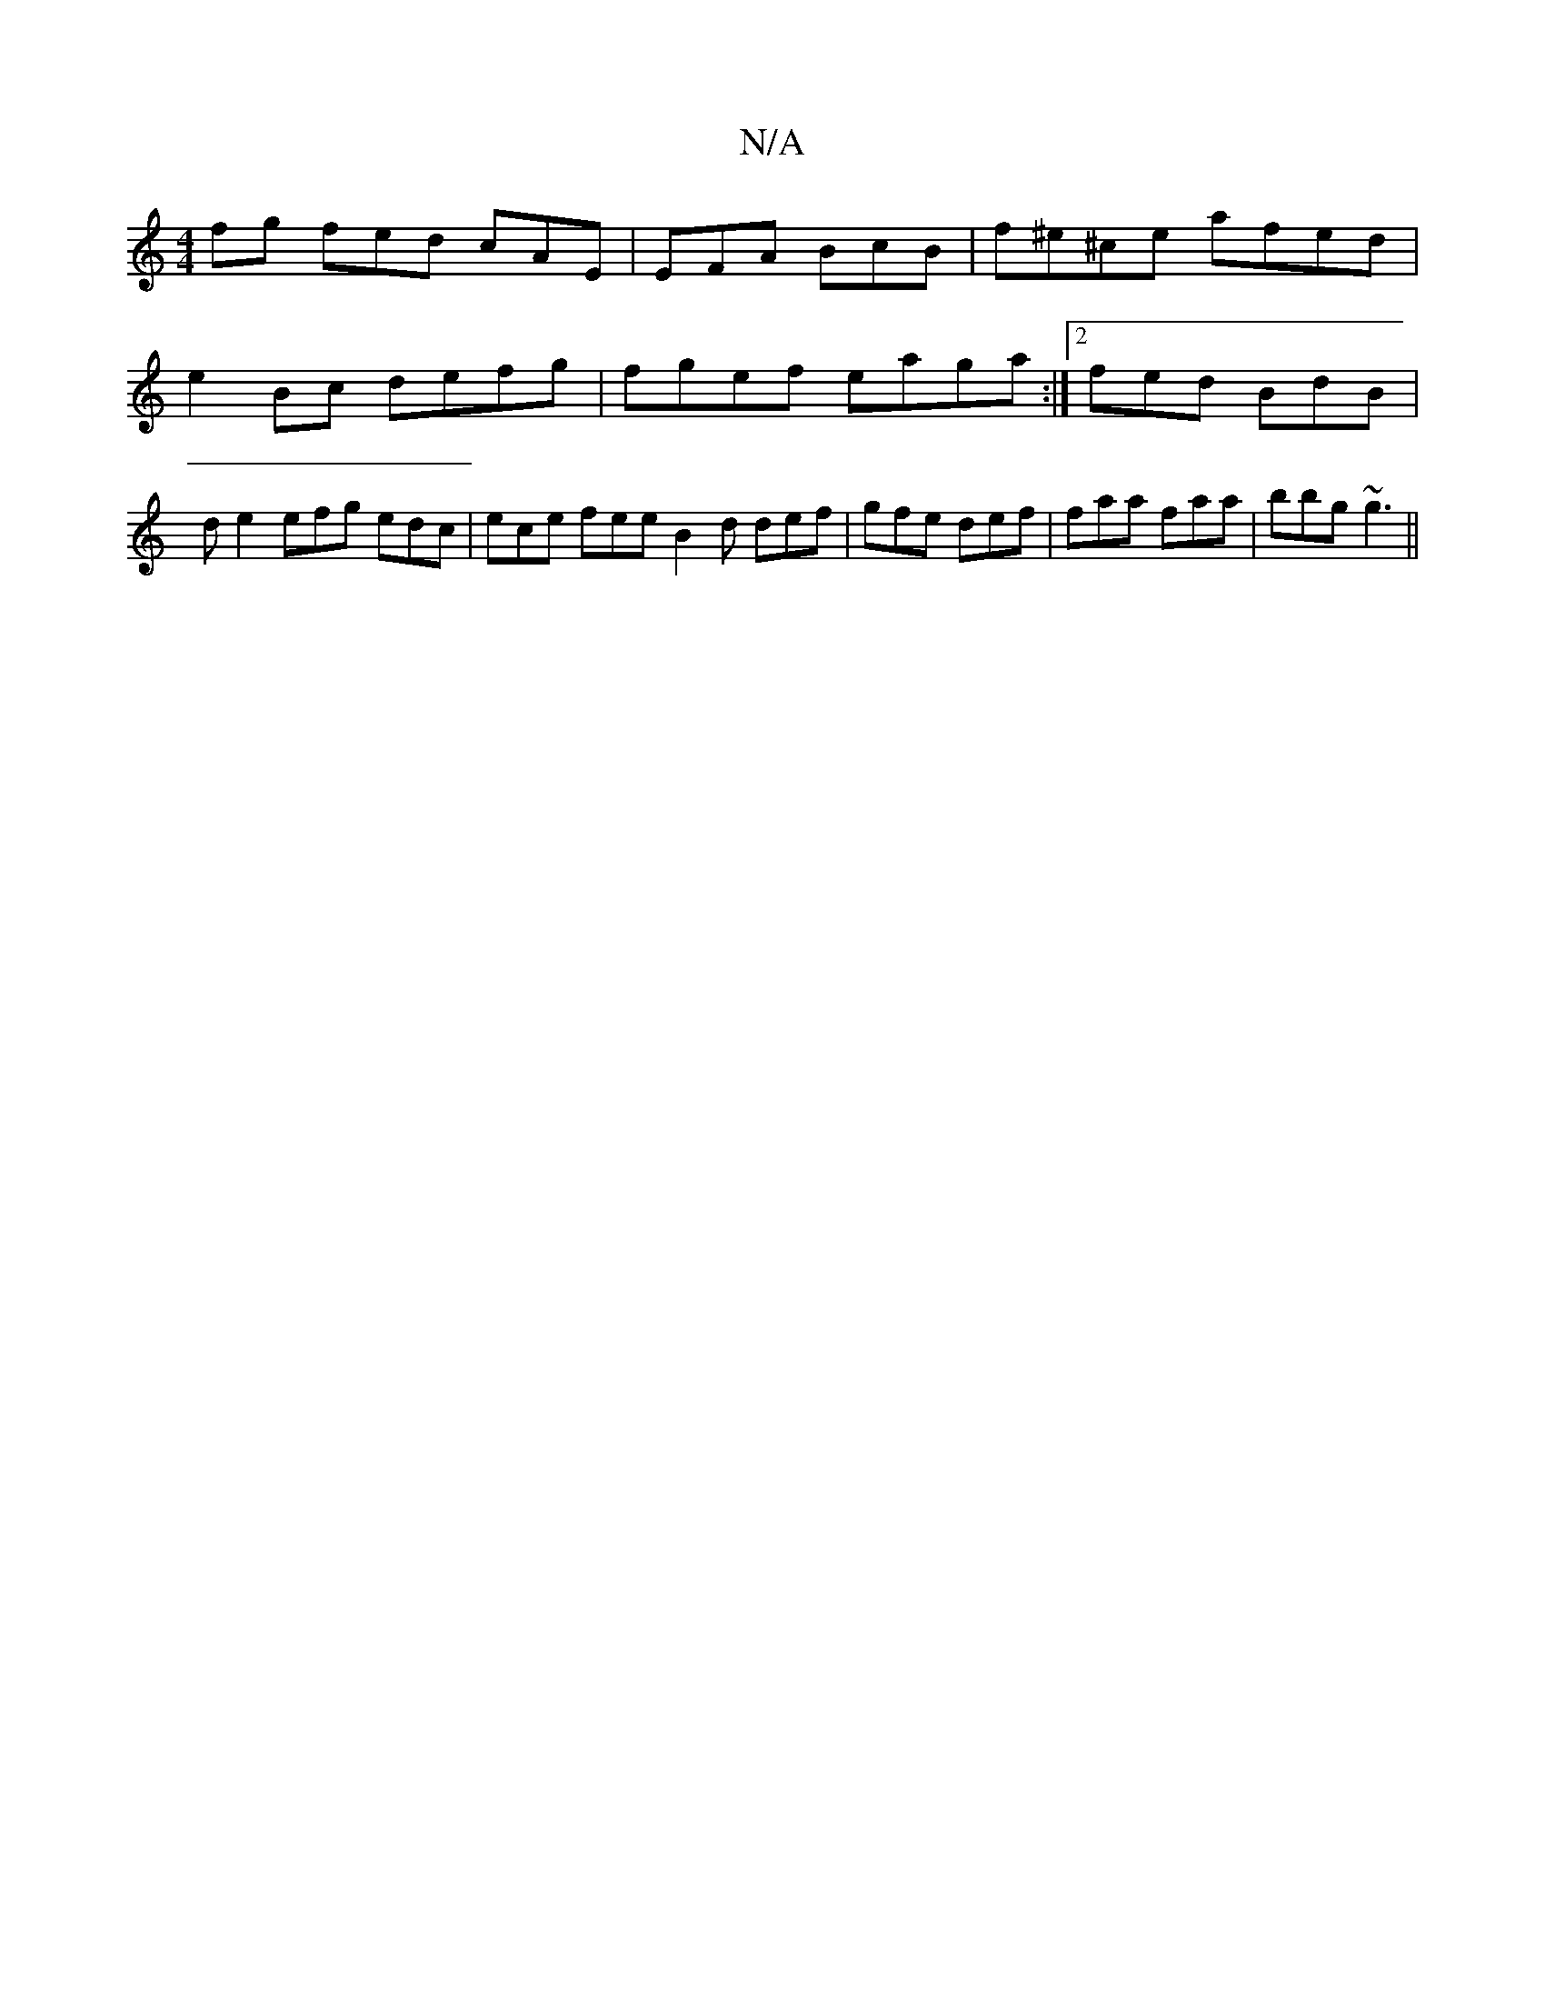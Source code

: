 X:1
T:N/A
M:4/4
R:N/A
K:Cmajor
fg fed cAE |EFA BcB|f^e^ce afed|e2Bc defg|fgef eaga:|2 fed BdB |d e2 efg edc | ece fee B2 d def|gfe def|faa faa|bbg ~g3||

|: fd/c/dc BAB B2 e|e2 g aef |gab age||

|: E2 B f>ed | efe Aec |fgf dBA|BAB 